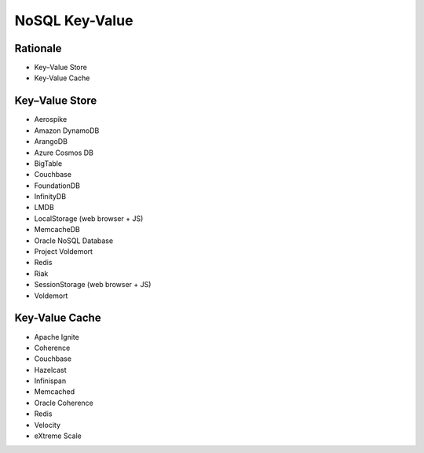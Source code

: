 NoSQL Key-Value
===============


Rationale
---------
* Key–Value Store
* Key-Value Cache


Key–Value Store
---------------
* Aerospike
* Amazon DynamoDB
* ArangoDB
* Azure Cosmos DB
* BigTable
* Couchbase
* FoundationDB
* InfinityDB
* LMDB
* LocalStorage (web browser + JS)
* MemcacheDB
* Oracle NoSQL Database
* Project Voldemort
* Redis
* Riak
* SessionStorage (web browser + JS)
* Voldemort


Key-Value Cache
---------------
* Apache Ignite
* Coherence
* Couchbase
* Hazelcast
* Infinispan
* Memcached
* Oracle Coherence
* Redis
* Velocity
* eXtreme Scale
